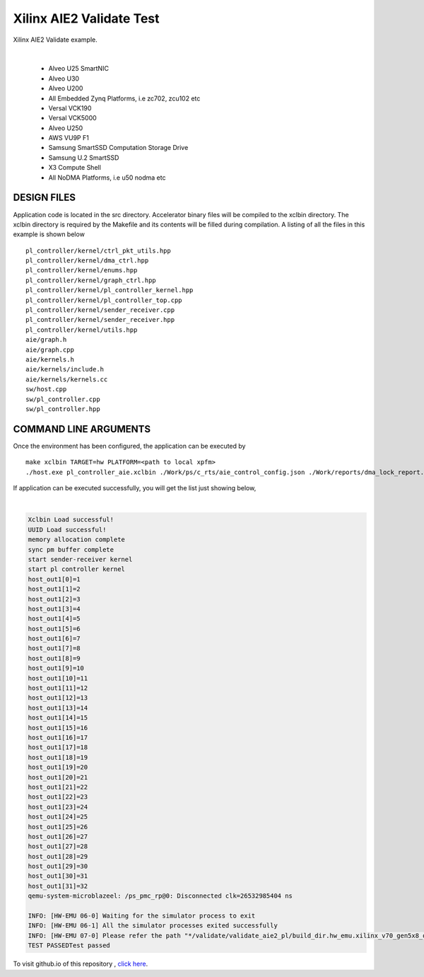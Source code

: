 Xilinx AIE2 Validate Test   
=========================

Xilinx AIE2 Validate example. 

.. raw:: html

 <details>

.. raw:: html

 <summary> 

 <b>EXCLUDED PLATFORMS:</b>

.. raw:: html

 </summary>
|
..

 - Alveo U25 SmartNIC
 - Alveo U30
 - Alveo U200
 - All Embedded Zynq Platforms, i.e zc702, zcu102 etc
 - Versal VCK190
 - Versal VCK5000
 - Alveo U250
 - AWS VU9P F1
 - Samsung SmartSSD Computation Storage Drive
 - Samsung U.2 SmartSSD
 - X3 Compute Shell
 - All NoDMA Platforms, i.e u50 nodma etc

.. raw:: html

 </details>

.. raw:: html

DESIGN FILES
------------

Application code is located in the src directory. Accelerator binary files will be compiled to the xclbin directory. The xclbin directory is required by the Makefile and its contents will be filled during compilation. A listing of all the files in this example is shown below

::

   pl_controller/kernel/ctrl_pkt_utils.hpp
   pl_controller/kernel/dma_ctrl.hpp
   pl_controller/kernel/enums.hpp
   pl_controller/kernel/graph_ctrl.hpp
   pl_controller/kernel/pl_controller_kernel.hpp
   pl_controller/kernel/pl_controller_top.cpp
   pl_controller/kernel/sender_receiver.cpp
   pl_controller/kernel/sender_receiver.hpp
   pl_controller/kernel/utils.hpp
   aie/graph.h
   aie/graph.cpp
   aie/kernels.h
   aie/kernels/include.h
   aie/kernels/kernels.cc
   sw/host.cpp
   sw/pl_controller.cpp
   sw/pl_controller.hpp
   
COMMAND LINE ARGUMENTS
----------------------

Once the environment has been configured, the application can be executed by

::

   make xclbin TARGET=hw PLATFORM=<path to local xpfm>
   ./host.exe pl_controller_aie.xclbin ./Work/ps/c_rts/aie_control_config.json ./Work/reports/dma_lock_report.json

If application can be executed successfully, you will get the list just showing below,

.. raw:: html

 <details>

.. raw:: html

 <summary> 

 <b>Example output:</b>

.. raw:: html

 </summary>
|
..

.. code::

   Xclbin Load successful!
   UUID Load successful!
   memory allocation complete
   sync pm buffer complete
   start sender-receiver kernel
   start pl controller kernel
   host_out1[0]=1
   host_out1[1]=2
   host_out1[2]=3
   host_out1[3]=4
   host_out1[4]=5
   host_out1[5]=6
   host_out1[6]=7
   host_out1[7]=8
   host_out1[8]=9
   host_out1[9]=10
   host_out1[10]=11
   host_out1[11]=12
   host_out1[12]=13
   host_out1[13]=14
   host_out1[14]=15
   host_out1[15]=16
   host_out1[16]=17
   host_out1[17]=18
   host_out1[18]=19
   host_out1[19]=20
   host_out1[20]=21
   host_out1[21]=22
   host_out1[22]=23
   host_out1[23]=24
   host_out1[24]=25
   host_out1[25]=26
   host_out1[26]=27
   host_out1[27]=28
   host_out1[28]=29
   host_out1[29]=30
   host_out1[30]=31
   host_out1[31]=32
   qemu-system-microblazeel: /ps_pmc_rp@0: Disconnected clk=26532985404 ns
   
   INFO: [HW-EMU 06-0] Waiting for the simulator process to exit
   INFO: [HW-EMU 06-1] All the simulator processes exited successfully
   INFO: [HW-EMU 07-0] Please refer the path "*/validate/validate_aie2_pl/build_dir.hw_emu.xilinx_v70_gen5x8_qdma_2_202220_1/.run/78892/hw_em/device0/binary_0/behav_waveform/xsim/simulate.log" for more detailed simulation infos, errors and warnings.
   TEST PASSEDTest passed

.. raw:: html

 </details>

.. raw:: html

To visit github.io of this repository , `click here <http://xilinx.github.io/Vitis_Accel_Examples>`__.
